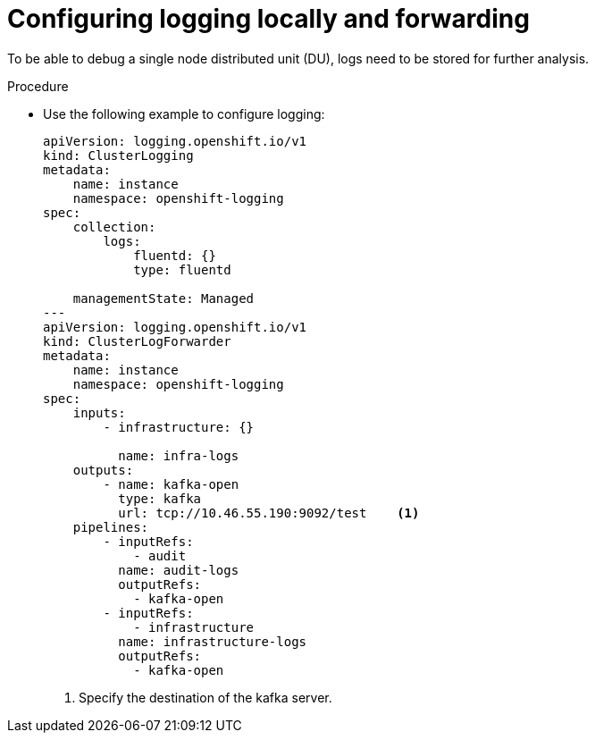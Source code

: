 // Module included in the following assemblies:
//
// *scalability_and_performance/sno-du-deploying-clusters-on-single-nodes.adoc

:_content-type: PROCEDURE
[id="sno-du-configuring-logging-locally-and-forwarding_{context}"]
= Configuring logging locally and forwarding

To be able to debug a single node distributed unit (DU), logs need to be stored for further
analysis.

.Procedure

* Use the following example to configure logging:
+
[source,yaml]
----
apiVersion: logging.openshift.io/v1
kind: ClusterLogging
metadata:
    name: instance
    namespace: openshift-logging
spec:
    collection:
        logs:
            fluentd: {}
            type: fluentd

    managementState: Managed
---
apiVersion: logging.openshift.io/v1
kind: ClusterLogForwarder
metadata:
    name: instance
    namespace: openshift-logging
spec:
    inputs:
        - infrastructure: {}

          name: infra-logs
    outputs:
        - name: kafka-open
          type: kafka
          url: tcp://10.46.55.190:9092/test    <1>
    pipelines:
        - inputRefs:
            - audit
          name: audit-logs
          outputRefs:
            - kafka-open
        - inputRefs:
            - infrastructure
          name: infrastructure-logs
          outputRefs:
            - kafka-open
----
<1> Specify the destination of the kafka server.

